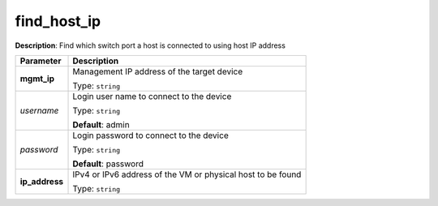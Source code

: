 .. NOTE: This file has been generated automatically, don't manually edit it

find_host_ip
~~~~~~~~~~~~

**Description**: Find which switch port a host is connected to using host IP address 

.. table::

   ================================  ======================================================================
   Parameter                         Description
   ================================  ======================================================================
   **mgmt_ip**                       Management IP address of the target device

                                     Type: ``string``
   *username*                        Login user name to connect to the device

                                     Type: ``string``

                                     **Default**: admin
   *password*                        Login password to connect to the device

                                     Type: ``string``

                                     **Default**: password
   **ip_address**                    IPv4 or IPv6 address of the VM or physical host to be found

                                     Type: ``string``
   ================================  ======================================================================

